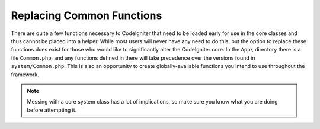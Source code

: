 **************************
Replacing Common Functions
**************************

There are quite a few functions necessary to CodeIgniter that need to be loaded early for use in the core classes and
thus cannot be placed into a helper. While most users will never have any need to do this, but the option to replace
these functions does exist for those who would like to significantly alter the CodeIgniter core. In the ``App\``
directory there is a file ``Common.php``, and any functions defined in there will take precedence over the versions
found in ``system/Common.php``. This is also an opportunity to create globally-available functions you intend to
use throughout the framework.

.. note:: Messing with a core system class has a lot of implications, so make sure you know what you are doing before
    attempting it.
